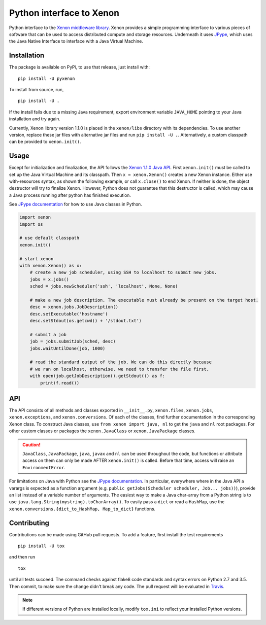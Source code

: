 Python interface to Xenon
=========================

|Python versions| |DOI| |PyPi version| |Apache 2 License| |Build Status|
|Codacy Badge|

Python interface to the `Xenon middleware
library <http://nlesc.github.io/Xenon/>`__. Xenon provides a simple
programming interface to various pieces of software that can be used to
access distributed compute and storage resources. Underneath it uses
`JPype <https://jpype.readthedocs.io>`__, which uses the Java Native
Interface to interface with a Java Virtual Machine.

Installation
------------

The package is available on PyPi, to use that release, just install
with:

::

    pip install -U pyxenon

To install from source, run,

::

    pip install -U .

If the install fails due to a missing Java requirement, export
environment variable ``JAVA_HOME`` pointing to your Java installation
and try again.

Currently, Xenon library version 1.1.0 is placed in the ``xenon/libs``
directory with its dependencies. To use another version, replace these
jar files with alternative jar files and run ``pip install -U .``.
Alternatively, a custom classpath can be provided to ``xenon.init()``.

Usage
-----

Except for initialization and finalization, the API follows the `Xenon
1.1.0 Java
API <http://nlesc.github.io/Xenon/versions/1.1.0/javadoc/>`__. First
``xenon.init()`` must be called to set up the Java Virtual Machine and
its classpath. Then ``x = xenon.Xenon()`` creates a new Xenon instance.
Either use with-resources syntax, as shown the following example, or
call ``x.close()`` to end Xenon. If neither is done, the object
destructor will try to finalize Xenon. However, Python does not
guarantee that this destructor is called, which may cause a Java process
running after python has finished execution.

See `JPype documentation <https://jpype.readthedocs.io>`__ for how to
use Java classes in Python.

.. code:: python

    import xenon
    import os

    # use default classpath
    xenon.init()

    # start xenon
    with xenon.Xenon() as x:
        # create a new job scheduler, using SSH to localhost to submit new jobs.
        jobs = x.jobs()
        sched = jobs.newScheduler('ssh', 'localhost', None, None)

        # make a new job description. The executable must already be present on the target host.
        desc = xenon.jobs.JobDescription()
        desc.setExecutable('hostname')
        desc.setStdout(os.getcwd() + '/stdout.txt')

        # submit a job
        job = jobs.submitJob(sched, desc)
        jobs.waitUntilDone(job, 1000)

        # read the standard output of the job. We can do this directly because
        # we ran on localhost, otherwise, we need to transfer the file first.
        with open(job.getJobDescription().getStdout()) as f:
            print(f.read())

API
---

The API consists of all methods and classes exported in ``__init__.py``,
``xenon.files``, ``xenon.jobs``, ``xenon.exceptions``, and
``xenon.conversions``. Of each of the classes, find further
documentation in the corresponding Xenon class. To construct Java classes, use
``from xenon import java, nl`` to get the ``java`` and ``nl`` root packages.
For other custom classes or packages the ``xenon.JavaClass`` or
``xenon.JavaPackage`` classes.

.. code:: python
    import xenon
    xenon.init()

    from xenon import java
    array = java.util.ArrayList()

    from xenon import JavaClass
    logger = JavaClass('org.slf4j.LoggerFactory').getLogger('python')
    logger.debug('Hello world')

.. caution::
   ``JavaClass``, ``JavaPackage``, ``java``, ``javax`` and ``nl`` can be used
   throughout the code, but functions or attribute access on them can only be
   made AFTER ``xenon.init()`` is called. Before that time, access will raise
   an ``EnvironmentError``.

For limitations on Java with Python see the `JPype
documentation <http://jpype.readthedocs.io/en/latest/>`__. In
particular, everywhere where in the Java API a varargs is expected as a
function argument (e.g.
``public getJobs(Scheduler scheduler, Job... jobs))``), provide an list
instead of a variable number of arguments. The easiest way to make a Java
char-array from a Python string is to use
``java.lang.String(mystring).toCharArray()``. To easily pass a ``dict`` or read
a ``HashMap``, use the ``xenon.conversions.{dict_to_HashMap, Map_to_dict}``
functions.

Contributing
------------

Contributions can be made using GitHub pull requests. To add a feature,
first install the test requirements

::

    pip install -U tox

and then run

::

    tox

until all tests succeed. The command checks against flake8 code
standards and syntax errors on Python 2.7 and 3.5. Then commit, to make sure
the change didn't break any code. The pull request will be evaluated in
`Travis <https://travis-ci.org/NLeSC/pyxenon>`__.

.. note::
    If different versions of Python are installed locally, modify ``tox.ini``
    to reflect your installed Python versions.

.. |DOI| image:: https://zenodo.org/badge/doi/10.5281/zenodo.60929.svg
   :target: http://dx.doi.org/10.5281/zenodo.60929
.. |PyPi version| image:: https://img.shields.io/pypi/v/pyxenon.svg
   :target: https://pypi.python.org/pypi/pyxenon
.. |Apache 2 License| image:: https://img.shields.io/github/license/NLeSC/pyxenon.svg?branch=master
   :target: https://raw.githubusercontent.com/NLeSC/pyxenon/master/LICENSE
.. |Python versions| image:: https://img.shields.io/pypi/pyversions/pyxenon.svg
.. |Build Status| image:: https://travis-ci.org/NLeSC/pyxenon.svg?branch=master
   :target: https://travis-ci.org/NLeSC/pyxenon
.. |Codacy Badge| image:: https://api.codacy.com/project/badge/grade/35e155e3bb08459aa2c24622d5fdb0d3
   :target: https://www.codacy.com/app/NLeSC/pyxenon
